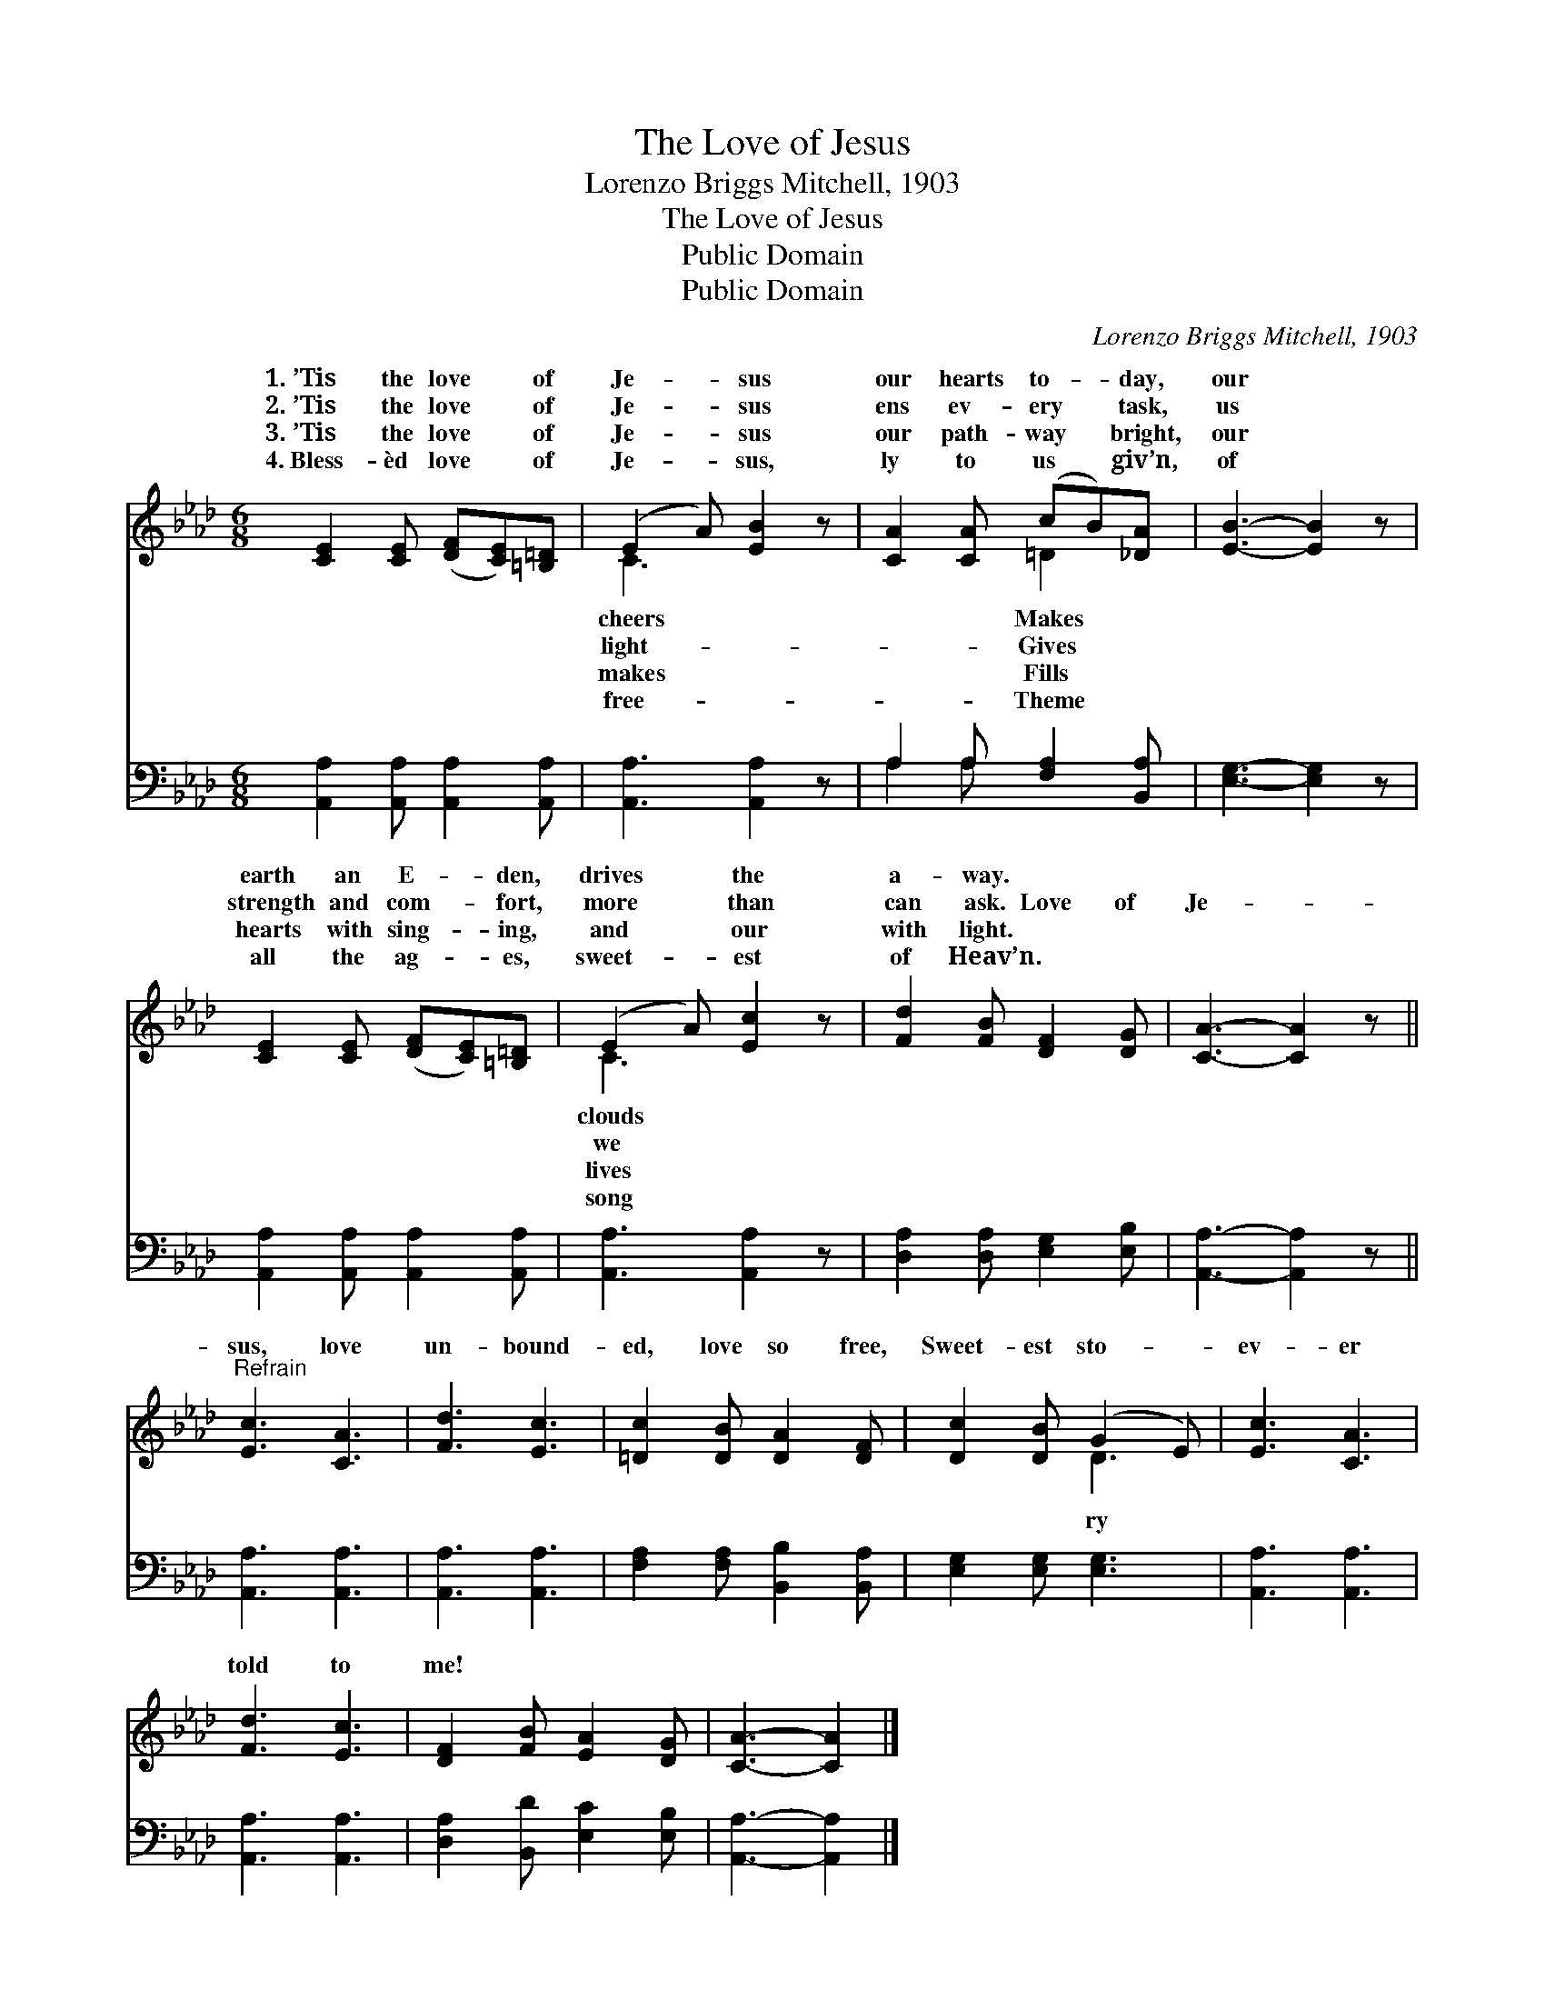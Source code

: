 X:1
T:The Love of Jesus
T:Lorenzo Briggs Mitchell, 1903
T:The Love of Jesus
T:Public Domain
T:Public Domain
C:Lorenzo Briggs Mitchell, 1903
Z:Public Domain
%%score ( 1 2 ) ( 3 4 )
L:1/8
M:6/8
K:Ab
V:1 treble 
V:2 treble 
V:3 bass 
V:4 bass 
V:1
 [CE]2 [CE] ([DF][CE])[=B,=D] | (E2 A) [EB]2 z | [CA]2 [CA] (cB)[_DA] | [EB]3- [EB]2 z | %4
w: 1.~’Tis the love * of|Je- * sus|our hearts to- * day,|our *|
w: 2.~’Tis the love * of|Je- * sus|ens ev- ery * task,|us *|
w: 3.~’Tis the love * of|Je- * sus|our path- way * bright,|our *|
w: 4.~Bless- èd love * of|Je- * sus,|ly to us * giv’n,|of *|
 [CE]2 [CE] ([DF][CE])[=B,=D] | (E2 A) [Ec]2 z | [Fd]2 [FB] [DF]2 [DG] | [CA]3- [CA]2 z || %8
w: earth an E- * den,|drives * the|a- way. * *||
w: strength and com- * fort,|more * than|can ask. Love of|Je- *|
w: hearts with sing- * ing,|and * our|with light. * *||
w: all the ag- * es,|sweet- * est|of Heav’n. * *||
"^Refrain" [Ec]3 [CA]3 | [Fd]3 [Ec]3 | [=Dc]2 [DB] [DA]2 [DF] | [Dc]2 [DB] (G2 E) | [Ec]3 [CA]3 | %13
w: |||||
w: sus, love|un- bound-|ed, love so free,|Sweet- est sto- *|ev- er|
w: |||||
w: |||||
 [Fd]3 [Ec]3 | [DF]2 [FB] [EA]2 [DG] | [CA]3- [CA]2 |] %16
w: |||
w: told to|me! * * *||
w: |||
w: |||
V:2
 x6 | C3 x3 | x3 =D2 x | x6 | x6 | C3 x3 | x6 | x6 || x6 | x6 | x6 | x3 D3 | x6 | x6 | x6 | x5 |] %16
w: |cheers|Makes|||clouds|||||||||||
w: |light-|Gives|||we||||||ry|||||
w: |makes|Fills|||lives|||||||||||
w: |free-|Theme|||song|||||||||||
V:3
 [A,,A,]2 [A,,A,] [A,,A,]2 [A,,A,] | [A,,A,]3 [A,,A,]2 z | A,2 A, [F,A,]2 [B,,A,] | %3
 [E,G,]3- [E,G,]2 z | [A,,A,]2 [A,,A,] [A,,A,]2 [A,,A,] | [A,,A,]3 [A,,A,]2 z | %6
 [D,A,]2 [D,A,] [E,G,]2 [E,B,] | [A,,A,]3- [A,,A,]2 z || [A,,A,]3 [A,,A,]3 | [A,,A,]3 [A,,A,]3 | %10
 [F,A,]2 [F,A,] [B,,B,]2 [B,,A,] | [E,G,]2 [E,G,] [E,G,]3 | [A,,A,]3 [A,,A,]3 | [A,,A,]3 [A,,A,]3 | %14
 [D,A,]2 [B,,D] [E,C]2 [E,B,] | [A,,A,]3- [A,,A,]2 |] %16
V:4
 x6 | x6 | A,2 A, x3 | x6 | x6 | x6 | x6 | x6 || x6 | x6 | x6 | x6 | x6 | x6 | x6 | x5 |] %16

